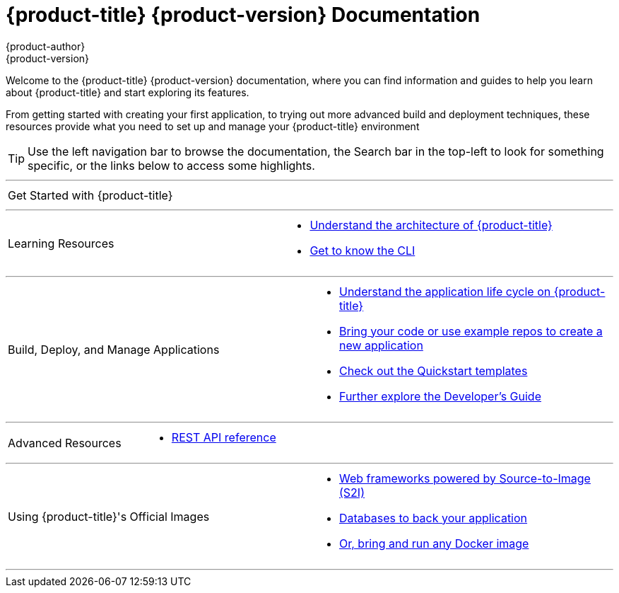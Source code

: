 [[welcome-index]]
= {product-title} {product-version} Documentation
{product-author}
{product-version}
:data-uri:
:icons:

[.lead]
Welcome to the {product-title} {product-version} documentation, where you can
find information and guides to help you learn about {product-title} and start
exploring its features.

From getting started with creating your first application, to trying out more
advanced build and deployment techniques, these resources provide what you need
to set up and manage your {product-title} environment
ifdef::openshift-origin,openshift-enterprise[]
as a **cluster administrator** or an **application developer**.
endif::[]
ifdef::openshift-dedicated,openshift-online[]
as an **application developer**.
endif::[]

[TIP]
====
Use the left navigation bar to browse the documentation, the Search bar in the
top-left to look for something specific, or the links below to access some
highlights.
====

'''
[cols="2",frame="none",grid="none"]
|===

.^|[big]#Get Started with {product-title}#
a|[none]

ifdef::openshift-enterprise,openshift-origin,openshift-dedicated[]
* link:../getting_started/developers_console.html[As an application developer]
endif::openshift-enterprise,openshift-origin,openshift-dedicated[]

ifdef::openshift-online[]
* link:../getting_started/index.html[Check out a walkthrough on creating your first app]
endif::openshift-online[]

ifdef::openshift-origin[]
* link:../getting_started/administrators.html[As a cluster administrator]
endif::[]
ifdef::openshift-enterprise[]
* link:../install_config/install/quick_install.html[As a cluster administrator]
endif::[]
|===

'''
[cols="2",frame="none",grid="none"]
|===

.^|[big]#Learning Resources#
a|[none]

ifdef::openshift-enterprise[]
* link:../release_notes/ose_3_2_release_notes.html[Find out the what's new in the latest release of {product-title} 3]
endif::[]
ifdef::openshift-dedicated[]
* link:../release_notes/osd_3_2_release_notes.html[Find out the what's new in the latest release of {product-title} 3]
endif::[]

* link:../architecture/index.html[Understand the architecture of {product-title}]

* link:../cli_reference/index.html[Get to know the CLI]
|===

ifdef::openshift-enterprise,openshift-origin[]
'''
[cols="2",frame="none",grid="none"]
|===

.^|[big]#Run Your Own Platform-as-a-Service (PaaS)#
a|[none]

* link:../install_config/install/index.html[Choose a quick or advanced installation of {product-title} at your site]

* link:../admin_guide/index.html[Maintain and administer your {product-title} cluster]
|===
endif::[]

'''

[cols="2",frame="none",grid="none"]
|===

.^|[big]#Build, Deploy, and Manage Applications#
a|[none]

* link:../dev_guide/application_lifecycle.html[Understand the application life cycle on {product-title}]

* link:../dev_guide/new_app.html[Bring your code or use example repos to create a new application]

* link:../dev_guide/app_tutorials/quickstarts.html[Check out the Quickstart templates]

* link:../dev_guide/index.html[Further explore the Developer's Guide]
|===

'''
[cols="2",frame="none",grid="none"]
|===

.^|[big]#Advanced Resources#
a|[none]

* link:../rest_api/index.html[REST API reference]
|===

'''
[cols="2",frame="none",grid="none"]
|===

.^|[big]#Using {product-title}'s Official Images#
a|[none]

* link:../using_images/s2i_images/index.html[Web frameworks powered by Source-to-Image (S2I)]
* link:../using_images/db_images/index.html[Databases to back your application]
ifdef::openshift-enterprise,openshift-dedicated,openshift-online[]
* link:../using_images/xpaas_images/index.html[Services provided by xPaaS Middleware Images]
endif::[]
* link:../using_images/docker_images/index.html[Or, bring and run any Docker image]

|===
'''
